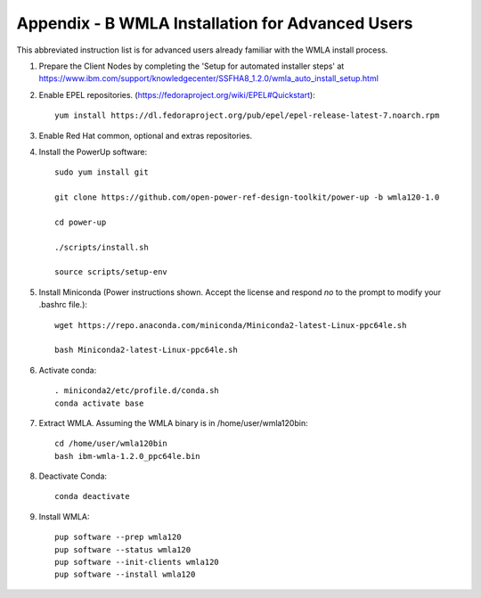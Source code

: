 .. highlight:: none

.. _appendix_b:

Appendix - B WMLA Installation for Advanced Users
=================================================

This abbreviated instruction list is for advanced users already familiar with the WMLA install process.

#. Prepare the Client Nodes by completing the 'Setup for automated installer steps' at https://www.ibm.com/support/knowledgecenter/SSFHA8_1.2.0/wmla_auto_install_setup.html

#. Enable EPEL repositories. (https://fedoraproject.org/wiki/EPEL#Quickstart)::

    yum install https://dl.fedoraproject.org/pub/epel/epel-release-latest-7.noarch.rpm

#. Enable Red Hat common, optional and extras repositories.

#. Install the PowerUp software::

    sudo yum install git

    git clone https://github.com/open-power-ref-design-toolkit/power-up -b wmla120-1.0

    cd power-up

    ./scripts/install.sh

    source scripts/setup-env

#. Install Miniconda (Power instructions shown. Accept the license and respond *no* to the prompt to modify your .bashrc file.)::

    wget https://repo.anaconda.com/miniconda/Miniconda2-latest-Linux-ppc64le.sh

    bash Miniconda2-latest-Linux-ppc64le.sh

#. Activate conda::

    . miniconda2/etc/profile.d/conda.sh
    conda activate base

#. Extract WMLA. Assuming the WMLA binary is in /home/user/wmla120bin::

    cd /home/user/wmla120bin
    bash ibm-wmla-1.2.0_ppc64le.bin


#. Deactivate Conda::

    conda deactivate

#. Install WMLA::

    pup software --prep wmla120
    pup software --status wmla120
    pup software --init-clients wmla120
    pup software --install wmla120
